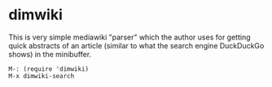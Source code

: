 * dimwiki
This is very simple mediawiki "parser" which the author uses for
getting quick abstracts of an article (similar to what the search
engine DuckDuckGo shows) in the minibuffer.

: M-: (require 'dimwiki)
: M-x dimwiki-search
